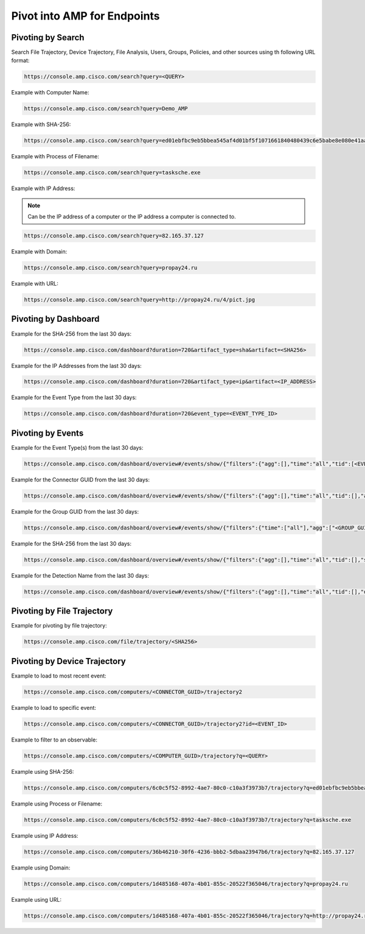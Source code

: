 Pivot into AMP for Endpoints
============================

Pivoting by Search
------------------

Search File Trajectory, Device Trajectory, File Analysis, Users, Groups, Policies, and other sources using th following URL format:

.. code::

    https://console.amp.cisco.com/search?query=<QUERY>

Example with Computer Name:

.. code::

    https://console.amp.cisco.com/search?query=Demo_AMP

Example with SHA-256:

.. code::

    https://console.amp.cisco.com/search?query=ed01ebfbc9eb5bbea545af4d01bf5f1071661840480439c6e5babe8e080e41aa

Example with Process of Filename:

.. code::

    https://console.amp.cisco.com/search?query=tasksche.exe

Example with IP Address:

.. NOTE::

    Can be the IP address of a computer or the IP address a computer is connected to.

.. code::

    https://console.amp.cisco.com/search?query=82.165.37.127

Example with Domain:

.. code::

    https://console.amp.cisco.com/search?query=propay24.ru

Example with URL:

.. code::

    https://console.amp.cisco.com/search?query=http://propay24.ru/4/pict.jpg

Pivoting by Dashboard
---------------------

Example for the SHA-256 from the last 30 days:

.. code::

    https://console.amp.cisco.com/dashboard?duration=720&artifact_type=sha&artifact=<SHA256>

Example for the IP Addresses from the last 30 days:

.. code::

    https://console.amp.cisco.com/dashboard?duration=720&artifact_type=ip&artifact=<IP_ADDRESS>

Example for the Event Type from the last 30 days:

.. code::

    https://console.amp.cisco.com/dashboard?duration=720&event_type=<EVENT_TYPE_ID>

Pivoting by Events
------------------

Example for the Event Type(s) from the last 30 days:

.. code::

    https://console.amp.cisco.com/dashboard/overview#/events/show/{"filters":{"agg":[],"time":"all","tid":[<EVENT_TYPE_ID>]},"sort_by":"ts","sort_order":"desc","name":""}

Example for the Connector GUID from the last 30 days:

.. code::

    https://console.amp.cisco.com/dashboard/overview#/events/show/{"filters":{"agg":[],"time":"all","tid":[],"ag":["<CONNECTOR_GUID>"]},"sort_by":"ts","sort_order":"desc","name":""}

Example for the Group GUID from the last 30 days:

.. code::

    https://console.amp.cisco.com/dashboard/overview#/events/show/{"filters":{"time":["all"],"agg":["<GROUP_GUID>"]},"sort_by":"ts","sort_order":"desc","name":""}

Example for the SHA-256 from the last 30 days:

.. code::

    https://console.amp.cisco.com/dashboard/overview#/events/show/{"filters":{"agg":[],"time":"all","tid":[],"sha":["<SHA256>"]},"sort_by":"ts","sort_order":"desc","name":""}

Example for the Detection Name from the last 30 days:

.. code::

    https://console.amp.cisco.com/dashboard/overview#/events/show/{"filters":{"agg":[],"time":"all","tid":[],"det_name":["<DETECTION>"]},"sort_by":"ts","sort_order":"desc","name":""}

Pivoting by File Trajectory
---------------------------

Example for pivoting by file trajectory:

.. code::

    https://console.amp.cisco.com/file/trajectory/<SHA256>

Pivoting by Device Trajectory
-----------------------------

Example to load to most recent event:

.. code::

    https://console.amp.cisco.com/computers/<CONNECTOR_GUID>/trajectory2

Example to load to specific event:

.. code::

    https://console.amp.cisco.com/computers/<CONNECTOR_GUID>/trajectory2?id=<EVENT_ID>

Example to filter to an observable:

.. code::

    https://console.amp.cisco.com/computers/<COMPUTER_GUID>/trajectory?q=<QUERY>

Example using SHA-256:

.. code::

    https://console.amp.cisco.com/computers/6c0c5f52-8992-4ae7-80c0-c10a3f3973b7/trajectory?q=ed01ebfbc9eb5bbea545af4d01bf5f1071661840480439c6e5babe8e080e41aa

Example using Process or Filename:

.. code::

    https://console.amp.cisco.com/computers/6c0c5f52-8992-4ae7-80c0-c10a3f3973b7/trajectory?q=tasksche.exe

Example using IP Address:

.. code::

    https://console.amp.cisco.com/computers/36b46210-30f6-4236-bbb2-5dbaa23947b6/trajectory?q=82.165.37.127

Example using Domain:

.. code::

    https://console.amp.cisco.com/computers/1d485168-407a-4b01-855c-20522f365046/trajectory?q=propay24.ru

Example using URL:

.. code::

    https://console.amp.cisco.com/computers/1d485168-407a-4b01-855c-20522f365046/trajectory?q=http://propay24.ru/4/pict.jpg






